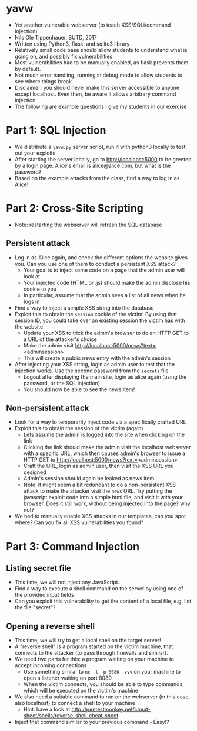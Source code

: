* yavw
- Yet another vulnerable webserver (to teach XSS/SQLi/command injection).
- Nils Ole Tippenhauer, SUTD, 2017
- Written using Python3, flask, and sqlite3 library
- Relatively small code base should allow students to understand what is going on, and possibly fix vulnerabilities
- Most vulnerabilities had to be manually enabled, as flask prevents them by default.
- Not much error handling, running in debug mode to allow students to see where things break
- Disclaimer: you should never make this server accessible to anyone except localhost. Even then, be aware it allows arbitrary command injection.
- The following are example questions I give my students in our exercise

* Part 1: SQL Injection
- We distribute a =yavw.py= server script, run it with python3 locally to test out your exploits
- After starting the server locally, go to http://localhost:5000 to be greeted by a login page. Alice's email is alice@alice.com, but what is the password?
- Based on the example attacks from the class, find a way to log in as Alice!
* Part 2: Cross-Site Scripting
- Note: restarting the webserver will refresh the SQL database
** Persistent attack
- Log in as Alice again, and check the different options the website gives you. Can you use one of them to conduct a persistent XSS attack?
  - Your goal is to inject some code on a page that the admin user will look at
  - Your injected code (HTML or .js) should make the admin disclose his cookie to you
  - In particular, assume that the admin sees a list of all news when he logs in
- Find a way to inject a simple XSS string into the database
- Exploit this to obtain the =session= cookie of the victim! By using that session ID, you could take over an existing session the victim has with the website
  - Update your XSS to trick the admin's browser to do an HTTP GET to a URL of the attacker's choice
  - Make the admin visit http://localhost:5000/news?text=<adminsession>
  - This will create a public news entry with the admin's session
- After injecting your XSS string, login as admin user to test that the injection works. Use the second password from the =secrets= file
  - Logout after displaying the main site, login as alice again (using the password, or the SQL injection)
  - You should now be able to see the news item!
** Non-persistent attack
- Look for a way to temporarily inject code via a specifically crafted URL
- Exploit this to obtain the session of the victim (again)
  - Lets assume the admin is logged into the site when clicking on the link
  - Clicking the link should make the admin visit the localhost
    webserver with a specific URL, which then causes admin's browser
    to issue a HTTP GET to http://localhost:5000/news?text=<adminsession>
  - Craft the URL, login as admin user, then visit the XSS URL you designed
  - Admin's session should again be leaked as news item
  - Note: it might seem a bit redundant to do a non-persistent XSS
      attack to make the attacker visit the =news= URL. Try putting
      the javascript exploit code into a simple html file, and visit
      it with your browser. Does it still work, without being injected into the page? why not?
- We had to manually enable XSS attacks in our templates, can you spot where? Can you fix all XSS vulnerabilities you found?
* Part 3: Command Injection
** Listing secret file
- This time, we will not inject any JavaScript.
- Find a way to execute a shell command on the server by using one of the provided input fields
- Can you exploit this vulnerability to get the content of a local file, e.g. list the file "secret"?
** Opening a reverse shell
- This time, we will try to get a local shell on the target server!
- A "reverse shell" is a program started on the victim machine, that connects to the attacker (to pass through firewalls and similar).
- We need two parts for this: a program waiting on your machine to accept incoming connections
  - Use something similar to =nc -l -p 8080 -vvv= on your machine to open a listener waiting on port 8080
  - When the victim connects, you should be able to type commands, which will be executed on the victim's machine
- We also need a suitable command to run on the webserver (in this case, also localhost) to connect a shell to your machine
  - Hint: have a look at http://pentestmonkey.net/cheat-sheet/shells/reverse-shell-cheat-sheet
- Inject that command similar to your previous command - Easy!?
